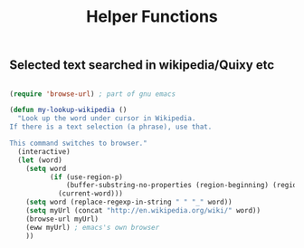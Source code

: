
#+TITLE: Helper Functions
#+Last Saved: <Oct 20, 2019>


** Selected text searched in wikipedia/Quixy etc

#+begin_src emacs-lisp

(require 'browse-url) ; part of gnu emacs

(defun my-lookup-wikipedia ()
  "Look up the word under cursor in Wikipedia.
If there is a text selection (a phrase), use that.

This command switches to browser."
  (interactive)
  (let (word)
    (setq word
          (if (use-region-p)
              (buffer-substring-no-properties (region-beginning) (region-end))
            (current-word)))
    (setq word (replace-regexp-in-string " " "_" word))
    (setq myUrl (concat "http://en.wikipedia.org/wiki/" word))
    (browse-url myUrl)
    (eww myUrl) ; emacs's own browser
    ))


#+end_src
